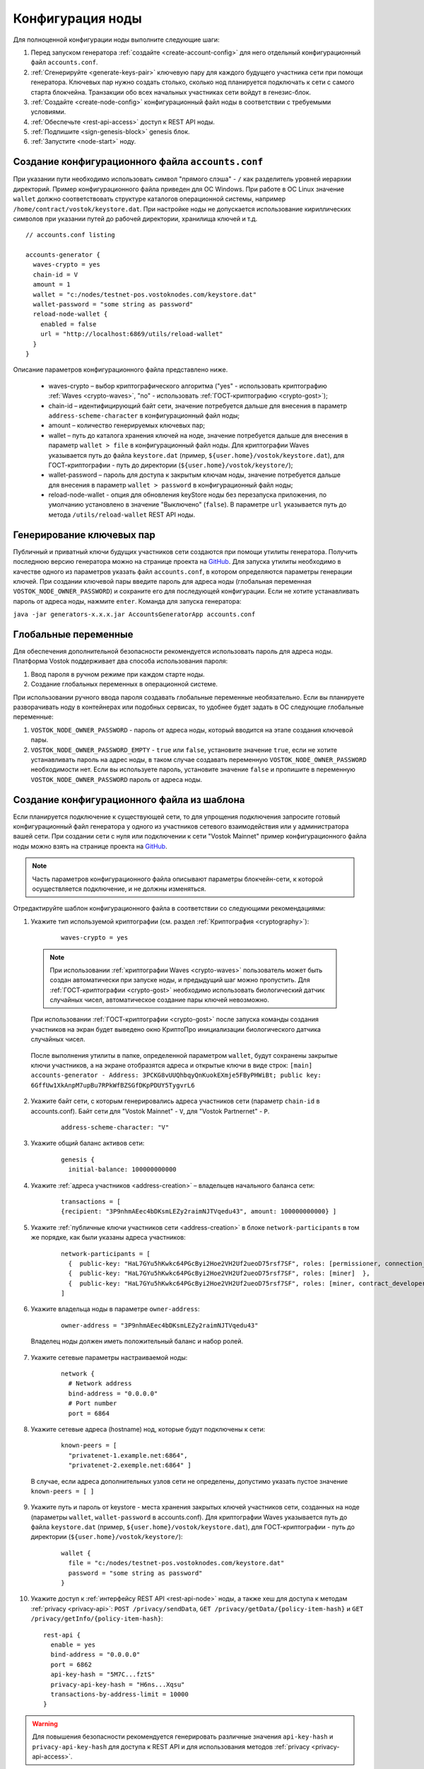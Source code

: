.. _configuration:

Конфигурация ноды
====================
Для полноценной конфигурации ноды выполните следующие шаги:

1. Перед запуском генератора :ref:`создайте <create-account-config>` для него отдельный конфигурационный файл ``accounts.conf``.
2. :ref:`Сгенерируйте <generate-keys-pair>` ключевую пару для каждого будущего участника сети при помощи генератора. Ключевых пар нужно создать столько, сколько нод планируется подключать к сети с самого старта блокчейна. Транзакции обо всех начальных участниках сети войдут в генезис-блок.
3. :ref:`Создайте <create-node-config>` конфигурационный файл ноды в соответствии с требуемыми условиями.
4. :ref:`Обеспечьте <rest-api-access>` доступ к REST API ноды.
5. :ref:`Подпишите <sign-genesis-block>` genesis блок.
6. :ref:`Запустите <node-start>` ноду.

.. _create-account-config:

Создание конфигурационного файла ``accounts.conf``
------------------------------------------------------

При указании пути необходимо использовать символ "прямого слэша" - ``/`` как разделитель уровней иерархии директорий. Пример конфигурационного файла приведен для ОС Windows. При работе в ОС Linux значение ``wallet`` должно соответствовать структуре каталогов операционной системы, например ``/home/contract/vostok/keystore.dat``. При настройке ноды не допускается использование кириллических символов при указании путей до рабочей директории, хранилища ключей и т.д.

::

    // accounts.conf listing

    accounts-generator {
      waves-crypto = yes
      chain-id = V
      amount = 1
      wallet = "c:/nodes/testnet-pos.vostoknodes.com/keystore.dat"
      wallet-password = "some string as password"
      reload-node-wallet {
        enabled = false
        url = "http://localhost:6869/utils/reload-wallet"
      }
    }

Описание параметров конфигурационного файла представлено ниже.

  - waves-crypto – выбор криптографического алгоритма ("yes" - использовать криптографию :ref:`Waves <crypto-waves>`, "no" - использовать :ref:`ГОСТ-криптографию <crypto-gost>`);
  - chain-id – идентифицирующий байт сети, значение потребуется дальше для внесения в параметр ``address-scheme-character`` в конфигурационный файл ноды;
  - amount – количество генерируемых ключевых пар;
  - wallet – путь до каталога хранения ключей на ноде, значение потребуется дальше для внесения в параметр ``wallet > file`` в конфигурационный файл ноды. Для криптографии Waves указывается путь до файла ``keystore.dat`` (пример, ``${user.home}/vostok/keystore.dat``), для ГОСТ-криптографии - путь до директории (``${user.home}/vostok/keystore/``);
  - wallet-password – пароль для доступа к закрытым ключам ноды, значение потребуется дальше для внесения в параметр ``wallet > password`` в конфигурационный файл ноды;
  - reload-node-wallet - опция для обновления keyStore ноды без перезапуска приложения, по умолчанию установлено в значение "Выключено" (``false``). В параметре ``url`` указывается путь до метода ``/utils/reload-wallet`` REST API ноды.

.. _generate-keys-pair:

Генерирование ключевых пар
---------------------------

Публичный и приватный ключи будущих участников сети создаются при помощи утилиты генератора. Получить последнюю версию генератора можно на странице проекта на `GitHub <https://github.com/vostokplatform/Vostok-Releases/releases>`_. Для запуска утилиты необходимо в качестве одного из параметров указать файл ``accounts.conf``, в котором определяются параметры генерации ключей.  При создании ключевой пары введите пароль для адреса ноды (глобальная переменная ``VOSTOK_NODE_OWNER_PASSWORD``) и сохраните его для последующей конфигурации. Если не хотите устанавливать пароль от адреса ноды, нажмите ``enter``. Команда для запуска генератора:

``java -jar generators-x.x.x.jar AccountsGeneratorApp accounts.conf``

.. _var-env:

Глобальные переменные
------------------------

Для обеспечения дополнительной безопасности рекомендуется использовать пароль для адреса ноды. Платформа Vostok поддерживает два способа использования пароля:

#. Ввод пароля в ручном режиме при каждом старте ноды.
#. Создание глобальных переменных в операционной системе.

При использовании ручного ввода пароля создавать глобальные переменные необязательно. Если вы планируете разворачивать ноду в контейнерах или подобных сервисах, то удобнее будет задать в ОС следующие глобальные переменные:

#. ``VOSTOK_NODE_OWNER_PASSWORD`` - пароль от адреса ноды, который вводится на этапе создания ключевой пары.
#. ``VOSTOK_NODE_OWNER_PASSWORD_EMPTY`` - ``true`` или ``false``, установите значение ``true``, если не хотите устанавливать пароль на адрес ноды, в таком случае создавать переменную ``VOSTOK_NODE_OWNER_PASSWORD`` необходимости нет. Если вы используете пароль, установите значение ``false`` и пропишите в переменную ``VOSTOK_NODE_OWNER_PASSWORD`` пароль от адреса ноды.

.. _create-node-config:

Создание конфигурационного файла из шаблона
-------------------------------------------------

Если планируется подключение к существующей сети, то для упрощения подключения запросите готовый конфигурационный файл генератора у одного из участников сетевого взаимодействия или у администратора вашей сети. При создании сети с нуля или подключении к сети "Vostok Mainnet" пример конфигурационного файла ноды можно взять на странице проекта на `GitHub <https://github.com/vostokplatform/Vostok-Releases/tree/master/configs>`_.

.. note:: Часть параметров конфигурационного файла описывают параметры блокчейн-сети, к которой осуществляется подключение, и не должны изменяться.

Отредактируйте шаблон конфигурационного файла в соответствии со следующими рекомендациями:

1. Укажите тип используемой криптографии (см. раздел :ref:`Криптография <cryptography>`):

    ::

      waves-crypto = yes
  
  .. note:: При использовании :ref:`криптографии Waves <crypto-waves>` пользователь может быть создан автоматически при запуске ноды, и предыдущий шаг можно пропустить. Для :ref:`ГОСТ-криптографии <crypto-gost>` необходимо использовать биологический датчик случайных чисел, автоматическое создание пары ключей невозможно.

  При использовании :ref:`ГОСТ-криптографии <crypto-gost>` после запуска команды создания участников на экран будет выведено окно КриптоПро инициализации биологического датчика случайных чисел.

     .. image:: img/bio_rng.png
        :height: 250
 
  После выполнения утилиты в папке, определенной параметром ``wallet``, будут сохранены закрытые ключи участников, а на экране отобразятся адреса и открытые ключи в виде строк:
  ``[main] accounts-generator - Address: 3PCKG8vUUQhbqyQnKuokEXmje5FByPHWiBt; public key: 6GffUw1XkAnpM7upBu7RPkWfBZSGfDKpPDUY5TygvrL6``

2. Укажите байт сети, с которым генерировались адреса участников сети (параметр ``chain-id`` в accounts.conf). Байт сети для "Vostok Mainnet" - ``V``, для "Vostok Partnernet" - ``P``.
  
    ::

      address-scheme-character: "V"

3. Укажите общий баланс активов сети:
  
    ::

      genesis {
        initial-balance: 100000000000
  
4. Укажите :ref:`адреса участников <address-creation>` – владельцев начального баланса сети:

    ::
   
      transactions = [
      {recipient: "3P9nhmAEec4bDKsmLEZy2raimNJTVqedu43", amount: 100000000000} ]

5. Укажите :ref:`публичные ключи участников сети <address-creation>` в блоке ``network-participants`` в том же порядке, как были указаны адреса участников:

    ::

      network-participants = [ 
        {  public-key: "HaL7GYu5hKwkc64PGcByi2Hoe2VH2Uf2ueoD75rsf7SF", roles: [permissioner, connection_manager] },
        {  public-key: "HaL7GYu5hKwkc64PGcByi2Hoe2VH2Uf2ueoD75rsf7SF", roles: [miner]  },
        {  public-key: "HaL7GYu5hKwkc64PGcByi2Hoe2VH2Uf2ueoD75rsf7SF", roles: [miner, contract_developer] }
      ]

6. Укажите владельца ноды в параметре ``owner-address``:

    ::
      
      owner-address = "3P9nhmAEec4bDKsmLEZy2raimNJTVqedu43"

  Владелец ноды должен иметь положительный баланс и набор ролей.

.. _configuration-network:

7. Укажите сетевые параметры настраиваемой ноды:

    ::

      network {
        # Network address
        bind-address = "0.0.0.0"
        # Port number
        port = 6864

8. Укажите сетевые адреса (hostname) нод, которые будут подключены к сети:
  
    ::

      known-peers = [
        "privatenet-1.example.net:6864",
        "privatenet-2.exemple.net:6864" ]
  
  | В случае, если адреса дополнительных узлов сети не определены, допустимо указать пустое значение ``known-peers = [ ]``

9. Укажите путь и пароль от keystore - места хранения закрытых ключей участников сети, созданных на ноде (параметры ``wallet``, ``wallet-password`` в accounts.conf). Для криптографии Waves указывается путь до файла ``keystore.dat`` (пример, ``${user.home}/vostok/keystore.dat``), для ГОСТ-криптографии - путь до директории (``${user.home}/vostok/keystore/``):

    ::

      wallet {
        file = "c:/nodes/testnet-pos.vostoknodes.com/keystore.dat"
        password = "some string as password"
      }

.. _configuration-rest-api:

10. Укажите доступ к :ref:`интерфейсу REST API <rest-api-node>` ноды, а также хеш для доступа к методам :ref:`privacy <privacy-api>`: ``POST /privacy/sendData``, ``GET /privacy/getData/{policy-item-hash}`` и ``GET /privacy/getInfo/{policy-item-hash}``:

    ::
 
      rest-api {
        enable = yes
        bind-address = "0.0.0.0"
        port = 6862
        api-key-hash = "5M7C...fztS"
        privacy-api-key-hash = "H6ns...Xqsu"
        transactions-by-address-limit = 10000
      }

.. warning:: Для повышения безопасности рекомендуется генерировать различные значения ``api-key-hash`` и ``privacy-api-key-hash`` для доступа к REST API и для использования методов :ref:`privacy <privacy-api-access>`.

11. При использовании методов :ref:`privacy <privacy-api>` активируйте функциональность и заполните блок ``privacy`` параметрами настройки БД для хранения конфиденциальных данных:

    ::

      privacy {
        enable = false
        url = "" # insert DB connection string here, example "jdbc:postgresql://db_hostname:5432/_____?user=_____________&password=____"
        driver = "org.postgresql.Driver"
        profile = "slick.jdbc.PostgresProfile$"
        connectionPool = HikariCP
        connectionTimeout = 5000
        connectionTestQuery = "SELECT 1"
        queueSize = 10000
        numThreads = 10
        schema = "public"
        migration-dir = "db/migration"
      }

.. _rest-api-access:

Доступ к REST API
--------------------

Используя утилиту `generators-x.x.x.jar <https://github.com/vostokplatform/Vostok-Releases/releases>`_, создайте ``api-key-hash`` для доступа к REST API ноды. Для запуска утилиты требуется в качестве одного из параметров указать файл ``api-key-hash.conf``, в котором определяются параметры создания ``api-key-hash``. Команда для запуска утилиты:

  ::

    java -jar generators-x.x.x.jar ApiKeyHash api-key-hash.conf

Полученное в результате исполнения утилиты значение указать в параметре ``api-key-hash`` конфигурационного файла ноды.

  ::

    // api-key-hash.conf listing

    apikeyhash-generator {
      waves-crypto = no
      api-key = "some string"
    }

  **Описание параметров:**

    - waves-crypto – выбор криптографического алгоритма ("yes" - использовать криптографию :ref:`Waves <crypto-waves>`, "no" - использовать :ref:`ГОСТ-криптографию <crypto-gost>`);
    - api-key – ключ, который необходимо придумать. Значение данного ключа потребуется указать в запросах к REST API ноды (подробнее на странице :ref:`REST API ноды <rest-api-node>`).

.. _privacy-api-access:

Доступ к методам privacy
----------------------------

Используя утилиту `generators-x.x.x.jar <https://github.com/vostokplatform/Vostok-Releases/releases>`_, создайте ``privacy-api-key-hash`` для доступа к методам :ref:`privacy <privacy-api>` REST API ноды. Для запуска утилиты требуется в качестве одного из параметров указать файл ``api-key-hash.conf``, в котором определяются параметры создания ``privacy-api-key-hash``. Команда для запуска утилиты:

  ::

    java -jar generators-x.x.x.jar ApiKeyHash api-key-hash.conf

Полученное в результате исполнения утилиты значение указать в параметре ``privacy-api-key-hash`` конфигурационного файла ноды.

.. _sign-genesis-block:

Подписание genesis-блока
------------------------------

Подпишите genesis-блок утилитой `generators-x.x.x.jar <https://github.com/vostokplatform/Vostok-Releases/releases>`_. Команда для подписания: ``java -jar generators-x.x.x.jar GenesisBlockGenerator node-config.conf``, где ``node-config.conf`` это отредактированный в этом :ref:`пункте <create-node-config>` конфигурационный файл ноды. После подписания поля ``genesis-public-key-base-58`` и ``signature`` конфигурационного файла будут заполнены значениями открытого ключа и подписи genesis-блока. 

  | Пример:

  ::

    genesis-public-key-base-58: "4ozcAj...penxrm"
    signature: "5QNVGF...7Bj4Pc"

.. important:: Если нода ранее работала с другой сетью блокчейна Vostok, то удалить данные из папки, указанной в параметре "data-directory" (по умолчанию, для ОС Ubuntu используется путь ``${user.home}/vostok``, для ОС Windows используется путь ``C:\Users\<username>\vostok``)

.. _node-start:

Запуск ноды
----------------

Выполните указанную команду для запуска ноды:

::

  java -jar node-x.x.x.jar node-name.conf




